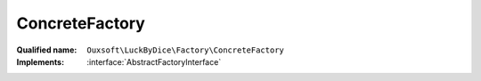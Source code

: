 ConcreteFactory
===============

:Qualified name: ``Ouxsoft\LuckByDice\Factory\ConcreteFactory``
:Implements: :interface:`AbstractFactoryInterface`

.. php:class:: ConcreteFactory

  .. php:method:: public makeCup ()


  .. php:method:: public makeLuck ()


  .. php:method:: public makeNotation ()



